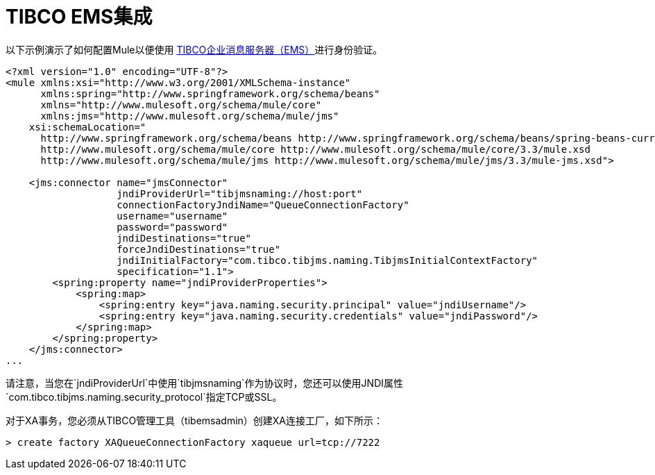 =  TIBCO EMS集成

以下示例演示了如何配置Mule以便使用 link:http://www.tibco.com/products/automation/enterprise-messaging/enterprise-message-service[TIBCO企业消息服务器（EMS）]进行身份验证。

[source, xml, linenums]
----
<?xml version="1.0" encoding="UTF-8"?>
<mule xmlns:xsi="http://www.w3.org/2001/XMLSchema-instance"
      xmlns:spring="http://www.springframework.org/schema/beans"
      xmlns="http://www.mulesoft.org/schema/mule/core"
      xmlns:jms="http://www.mulesoft.org/schema/mule/jms"
    xsi:schemaLocation="
      http://www.springframework.org/schema/beans http://www.springframework.org/schema/beans/spring-beans-current.xsd
      http://www.mulesoft.org/schema/mule/core http://www.mulesoft.org/schema/mule/core/3.3/mule.xsd
      http://www.mulesoft.org/schema/mule/jms http://www.mulesoft.org/schema/mule/jms/3.3/mule-jms.xsd">
 
    <jms:connector name="jmsConnector"
                   jndiProviderUrl="tibjmsnaming://host:port"
                   connectionFactoryJndiName="QueueConnectionFactory"
                   username="username"
                   password="password"
                   jndiDestinations="true"
                   forceJndiDestinations="true"
                   jndiInitialFactory="com.tibco.tibjms.naming.TibjmsInitialContextFactory"
                   specification="1.1">
        <spring:property name="jndiProviderProperties">
            <spring:map>
                <spring:entry key="java.naming.security.principal" value="jndiUsername"/>
                <spring:entry key="java.naming.security.credentials" value="jndiPassword"/>
            </spring:map>
        </spring:property>
    </jms:connector>
...
----

请注意，当您在`jndiProviderUrl`中使用`tibjmsnaming`作为协议时，您还可以使用JNDI属性`com.tibco.tibjms.naming.security_protocol`指定TCP或SSL。

对于XA事务，您必须从TIBCO管理工具（tibemsadmin）创建XA连接工厂，如下所示：

[source, code, linenums]
----
> create factory XAQueueConnectionFactory xaqueue url=tcp://7222
----
